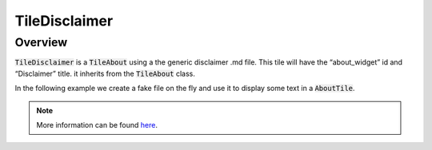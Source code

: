 TileDisclaimer
==============

Overview
--------

:code:`TileDisclaimer` is a :code:`TileAbout` using a the generic disclaimer .md file. This tile will have the “about_widget” id and “Disclaimer” title. it inherits from the :code:`TileAbout` class.

In the following example we create a fake file on the fly and use it to display some text in a :code:`AboutTile`.

.. jupyter-execute::
    :raises:
    :stderr:

    from sepal_ui import sepalwidgets as sw
    from pathlib import Path

    # correct colors for the documentation
    # set to dark in SEPAL by default
    import ipyvuetify as v
    v.theme.dark = False

    disclaimer_tile = sw.TileDisclaimer()
    disclaimer_tile

.. note::

    More information can be found `here <../modules/sepal_ui.sepalwidgets.html#sepal_ui.sepalwidgets.tile.TileDisclaimer>`__.
